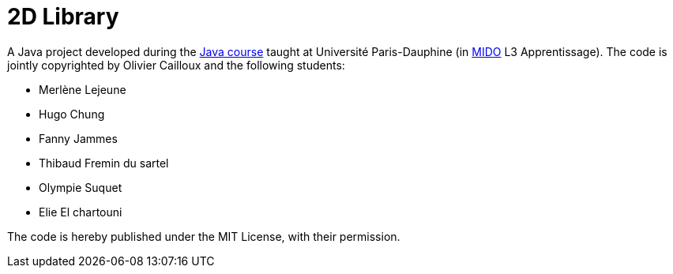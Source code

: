 = 2D Library

A Java project developed during the https://github.com/oliviercailloux/java-course[Java course] taught at Université Paris-Dauphine (in http://www.mido.dauphine.fr/[MIDO] L3 Apprentissage). The code is jointly copyrighted by Olivier Cailloux and the following students:

* Merlène Lejeune
* Hugo Chung
* Fanny Jammes
* Thibaud Fremin du sartel 
* Olympie Suquet
* Elie El chartouni 

The code is hereby published under the MIT License, with their permission.

